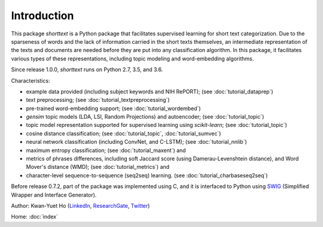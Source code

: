 Introduction
============

This package `shorttext` is a Python package that facilitates supervised
learning for short text categorization. Due to the sparseness of words and
the lack of information carried in the short texts themselves, an intermediate
representation of the texts and documents are needed before they are put into
any classification algorithm. In this package, it facilitates various types
of these representations, including topic modeling and word-embedding algorithms.

Since release 1.0.0, `shorttext` runs on Python 2.7, 3.5, and 3.6.

Characteristics:

- example data provided (including subject keywords and NIH RePORT); (see :doc:`tutorial_dataprep`)
- text preprocessing; (see :doc:`tutorial_textpreprocessing`)
- pre-trained word-embedding support; (see :doc:`tutorial_wordembed`)
- `gensim` topic models (LDA, LSI, Random Projections) and autoencoder; (see :doc:`tutorial_topic`)
- topic model representation supported for supervised learning using `scikit-learn`; (see :doc:`tutorial_topic`)
- cosine distance classification; (see :doc:`tutorial_topic`, :doc:`tutorial_sumvec`)
- neural network classification (including ConvNet, and C-LSTM); (see :doc:`tutorial_nnlib`)
- maximum entropy classification; (see :doc:`tutorial_maxent`) and
- metrics of phrases differences, including soft Jaccard score (using Damerau-Levenshtein distance), and Word Mover's distance (WMD); (see :doc:`tutorial_metrics`) and
- character-level sequence-to-sequence (seq2seq) learning. (see :doc:`tutorial_charbaseseq2seq`)

Before release 0.7.2, part of the package was implemented using C, and it is interfaced to
Python using SWIG_ (Simplified Wrapper and Interface Generator).

Author: Kwan-Yuet Ho (LinkedIn_, ResearchGate_, Twitter_)

Home: :doc:`index`

.. _LinkedIn: https://www.linkedin.com/in/kwan-yuet-ho-19882530
.. _ResearchGate: https://www.researchgate.net/profile/Kwan-yuet_Ho
.. _Twitter: https://twitter.com/stephenhky
.. _SWIG: http://www.swig.org/
